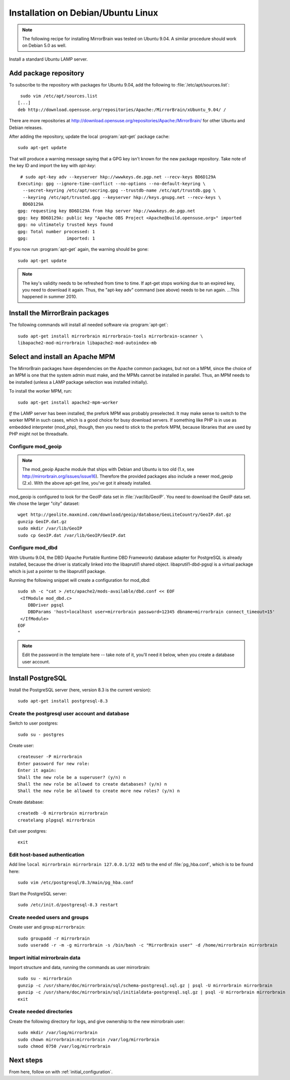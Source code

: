 
.. _installation_ubuntu_debian:

Installation on Debian/Ubuntu Linux
===================================

.. note:: 
   The following recipe for installing MirrorBrain was tested on Ubuntu 9.04.
   A similar procedure should work on Debian 5.0 as well.


Install a standard Ubuntu LAMP server.


Add package repository
----------------------

To subscribe to the repository with packages for Ubuntu 9.04, add the following
to :file:`/etc/apt/sources.list`::

   sudo vim /etc/apt/sources.list
  [...]
  deb http://download.opensuse.org/repositories/Apache:/MirrorBrain/xUbuntu_9.04/ /


There are more repositories at
http://download.opensuse.org/repositories/Apache:/MirrorBrain/ for other Ubuntu
and Debian releases.

After adding the repository, update the local :program:`apt-get` package
cache::

  sudo apt-get update


That will produce a warning message saying that a GPG key isn't known for the
new package repository. Take note of the key ID and import the key with `apt-key`::

   # sudo apt-key adv --keyserver hkp://wwwkeys.de.pgp.net --recv-keys BD6D129A
  Executing: gpg --ignore-time-conflict --no-options --no-default-keyring \
    --secret-keyring /etc/apt/secring.gpg --trustdb-name /etc/apt/trustdb.gpg \
    --keyring /etc/apt/trusted.gpg --keyserver hkp://keys.gnupg.net --recv-keys \
    BD6D129A
  gpg: requesting key BD6D129A from hkp server hkp://wwwkeys.de.pgp.net
  gpg: key BD6D129A: public key "Apache OBS Project <Apache@build.opensuse.org>" imported
  gpg: no ultimately trusted keys found
  gpg: Total number processed: 1
  gpg:               imported: 1

If you now run :program:`apt-get` again, the warning should be gone::

  sudo apt-get update

.. note:: 
   The key's validity needs to be refreshed from time to time. If apt-get stops
   working due to an expired key, you need to download it again. Thus, the
   "apt-key adv" command (see above) needs to be run again. ...This happened in
   summer 2010.


Install the MirrorBrain packages
--------------------------------

The following commands will install all needed software via
:program:`apt-get`::

  sudo apt-get install mirrorbrain mirrorbrain-tools mirrorbrain-scanner \
  libapache2-mod-mirrorbrain libapache2-mod-autoindex-mb


Select and install an Apache MPM
--------------------------------

The MirrorBrain packages have dependencies on the Apache common packages, but
not on a MPM, since the choice of an MPM is one that the system admin must
make, and the MPMs cannot be installed in parallel. Thus, an MPM needs to be
installed (unless a LAMP package selection was installed initially). 

To install the worker MPM, run::

  sudo apt-get install apache2-mpm-worker

*If* the LAMP server has been installed, the prefork MPM was probably
preselected. It may make sense to switch to the worker MPM in such cases, which
is a good choice for busy download servers. If something like PHP is in use as
embedded interpreter (mod_php), though, then you need to stick to the prefork
MPM, because libraries that are used by PHP might not be threadsafe.


Configure mod_geoip
~~~~~~~~~~~~~~~~~~~

.. note:: 
   The mod_geoip Apache module that ships with Debian and Ubuntu is too old
   (1.x, see http://mirrorbrain.org/issues/issue16). Therefore the provided 
   packages also include a newer mod_geoip (2.x). With the above apt-get line,
   you've got it already installed.

mod_geoip is configured to look for the GeoIP data set in
:file:`/var/lib/GeoIP`. You need to download the GeoIP data set. We chose the
larger "city" dataset::

  wget http://geolite.maxmind.com/download/geoip/database/GeoLiteCountry/GeoIP.dat.gz
  gunzip GeoIP.dat.gz
  sudo mkdir /var/lib/GeoIP
  sudo cp GeoIP.dat /var/lib/GeoIP/GeoIP.dat


Configure mod_dbd
~~~~~~~~~~~~~~~~~

With Ubuntu 9.04, the DBD (Apache Portable Runtime DBD Framework) database
adapter for PostgreSQL is already installed, because the driver is statically
linked into the libaprutil1 shared object. libaprutil1-dbd-pgsql is a virtual
package which is just a pointer to the libaprutil1 package.

Running the following snippet will create a configuration for mod_dbd::

  sudo sh -c "cat > /etc/apache2/mods-available/dbd.conf << EOF
   <IfModule mod_dbd.c>
      DBDriver pgsql
      DBDParams 'host=localhost user=mirrorbrain password=12345 dbname=mirrorbrain connect_timeout=15'
   </IfModule>
  EOF
  "

.. note::
   Edit the password in the template here -- take note of it, you'll need it
   below, when you create a database user account.


Install PostgreSQL
------------------

Install the PostgreSQL server (here, version 8.3 is the current version)::

  sudo apt-get install postgresql-8.3


Create the postgresql user account and database
~~~~~~~~~~~~~~~~~~~~~~~~~~~~~~~~~~~~~~~~~~~~~~~

Switch to user postgres::

  sudo su - postgres

Create user::

  createuser -P mirrorbrain
  Enter password for new role: 
  Enter it again: 
  Shall the new role be a superuser? (y/n) n
  Shall the new role be allowed to create databases? (y/n) n
  Shall the new role be allowed to create more new roles? (y/n) n

Create database::

  createdb -O mirrorbrain mirrorbrain
  createlang plpgsql mirrorbrain

Exit user postgres::

  exit


Edit host-based authentication 
~~~~~~~~~~~~~~~~~~~~~~~~~~~~~~

Add line ``local mirrorbrain mirrorbrain 127.0.0.1/32 md5`` to the end of
:file:`pg_hba.conf`, which is to be found here::

  sudo vim /etc/postgresql/8.3/main/pg_hba.conf

Start the PostgreSQL server::

  sudo /etc/init.d/postgresql-8.3 restart

Create needed users and groups
~~~~~~~~~~~~~~~~~~~~~~~~~~~~~~

Create user and group ``mirrorbrain``::

  sudo groupadd -r mirrorbrain
  sudo useradd -r -m -g mirrorbrain -s /bin/bash -c "MirrorBrain user" -d /home/mirrorbrain mirrorbrain

Import initial mirrorbrain data
~~~~~~~~~~~~~~~~~~~~~~~~~~~~~~~

Import structure and data, running the commands as user mirrorbrain::

  sudo su - mirrorbrain
  gunzip -c /usr/share/doc/mirrorbrain/sql/schema-postgresql.sql.gz | psql -U mirrorbrain mirrorbrain
  gunzip -c /usr/share/doc/mirrorbrain/sql/initialdata-postgresql.sql.gz | psql -U mirrorbrain mirrorbrain
  exit


Create needed directories
~~~~~~~~~~~~~~~~~~~~~~~~~

Create the following directory for logs, and give ownership to the new
mirrorbrain user::

  sudo mkdir /var/log/mirrorbrain
  sudo chown mirrorbrain:mirrorbrain /var/log/mirrorbrain
  sudo chmod 0750 /var/log/mirrorbrain


Next steps
----------

From here, follow on with :ref:`initial_configuration`.

